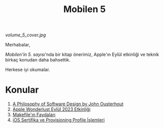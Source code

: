 #+title: Mobilen 5

#+ATTR_HTML: :width 100%
[[volume_5_cover.jpg]]

Merhabalar,

/Mobilen'in 5. sayısı/'nda bir kitap önerimiz, Apple'ın Eylül etkinliği ve teknik birkaç konudan daha bahsettik.

Herkese iyi okumalar.

* Konular
1. [[file:../../news/a_philosophy_of_software_design_book.org][A Philosophy of Software Design by John Ousterhout]]
2. [[file:../../news/apple_event_wonderlust_2023.org][Apple Wonderlust Eylül 2023 Etkinliği]]
3. [[file:../../news/makefile_nedir.org][Makefile'ın Faydaları]]
4. [[file:../../news/iOS_sertifika_ve_provisioning_profile_i̇slemleri.org][iOS Sertifika ve Provisioning Profile İşlemleri]]

